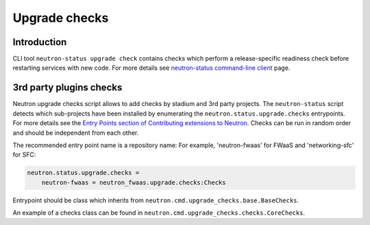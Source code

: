 ..
      Licensed under the Apache License, Version 2.0 (the "License"); you may
      not use this file except in compliance with the License. You may obtain
      a copy of the License at

          http://www.apache.org/licenses/LICENSE-2.0

      Unless required by applicable law or agreed to in writing, software
      distributed under the License is distributed on an "AS IS" BASIS, WITHOUT
      WARRANTIES OR CONDITIONS OF ANY KIND, either express or implied. See the
      License for the specific language governing permissions and limitations
      under the License.


      Convention for heading levels in Neutron devref:
      =======  Heading 0 (reserved for the title in a document)
      -------  Heading 1
      ~~~~~~~  Heading 2
      +++++++  Heading 3
      '''''''  Heading 4
      (Avoid deeper levels because they do not render well.)

.. _upgrade_checks:

Upgrade checks
==============

Introduction
------------

CLI tool ``neutron-status upgrade check`` contains checks which perform a
release-specific readiness check before restarting services with new code.
For more details see `neutron-status command-line client
</cli/neutron-status.html>`_ page.

3rd party plugins checks
------------------------

Neutron upgrade checks script allows to add checks by stadium and 3rd party
projects.
The ``neutron-status`` script detects which sub-projects have been installed by
enumerating the ``neutron.status.upgrade.checks`` entrypoints. For more details
see the `Entry Points section of Contributing extensions to Neutron
<contribute.html#entry-points>`_.
Checks can be run in random order and should be independent from each other.

The recommended entry point name is a repository name: For example,
'neutron-fwaas' for FWaaS and 'networking-sfc' for SFC:

.. code-block:: ini

    neutron.status.upgrade.checks =
        neutron-fwaas = neutron_fwaas.upgrade.checks:Checks

Entrypoint should be class which inherits from
``neutron.cmd.upgrade_checks.base.BaseChecks``.

An example of a checks class can be found in
``neutron.cmd.upgrade_checks.checks.CoreChecks``.
